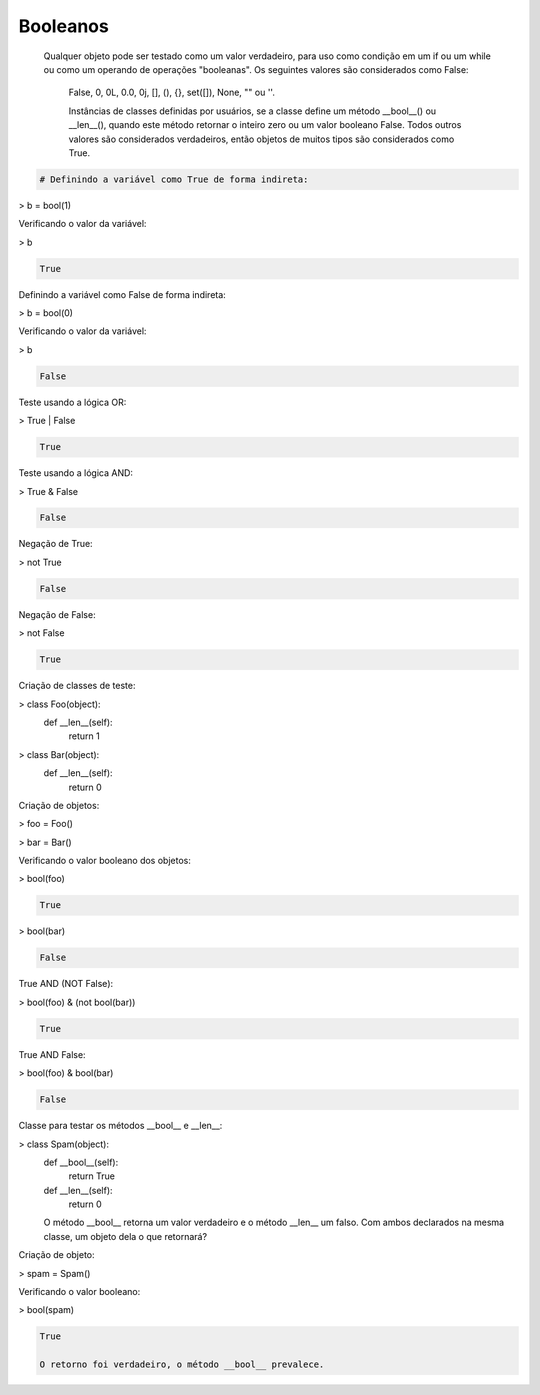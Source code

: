 Booleanos
*********

    Qualquer objeto pode ser testado como um valor verdadeiro, para uso como condição em um if ou um while ou como um operando de operações "booleanas". Os seguintes valores são considerados como False: 

	False, 0, 0L, 0.0, 0j, [], (), {}, set([]), None, "" ou ''.

	Instâncias de classes definidas por usuários, se a classe define um método __bool__() ou __len__(), quando este método retornar o inteiro zero ou um valor booleano False.
	Todos outros valores são considerados verdadeiros, então objetos de muitos tipos são considerados como True.

.. code-block:: python

    # Definindo a variável como True de forma indireta:

> b = bool(1)



Verificando o valor da variável:

> b

.. code-block:: console

    True



Definindo a variável como False de forma indireta:

> b = bool(0)



Verificando o valor da variável:

> b

.. code-block:: console

    False



Teste usando a lógica OR:

> True | False

.. code-block:: console

    True

Teste usando a lógica AND:

> True & False

.. code-block:: console

    False



Negação de True:

> not True

.. code-block:: console

    False



Negação de False:

> not False

.. code-block:: console

    True



Criação de classes de teste:

> class Foo(object):
    def __len__(self):
        return 1

> class Bar(object):
    def __len__(self):
        return 0



Criação de objetos:

> foo = Foo()

> bar = Bar()



Verificando o valor booleano dos objetos:

> bool(foo)

.. code-block:: console

    True

> bool(bar)

.. code-block:: console

    False

True AND (NOT False):

> bool(foo) & (not bool(bar))

.. code-block:: console

    True

True AND False:

> bool(foo) & bool(bar)

.. code-block:: console

    False



Classe para testar os métodos __bool__ e __len__:

> class Spam(object):
    def __bool__(self):
        return True

    def __len__(self):
        return 0

    O método __bool__ retorna um valor verdadeiro e o método __len__ um falso.
    Com ambos declarados na mesma classe, um objeto dela o que retornará?



Criação de objeto:

> spam = Spam()


Verificando o valor booleano:

> bool(spam)

.. code-block:: console

    True

    O retorno foi verdadeiro, o método __bool__ prevalece.
